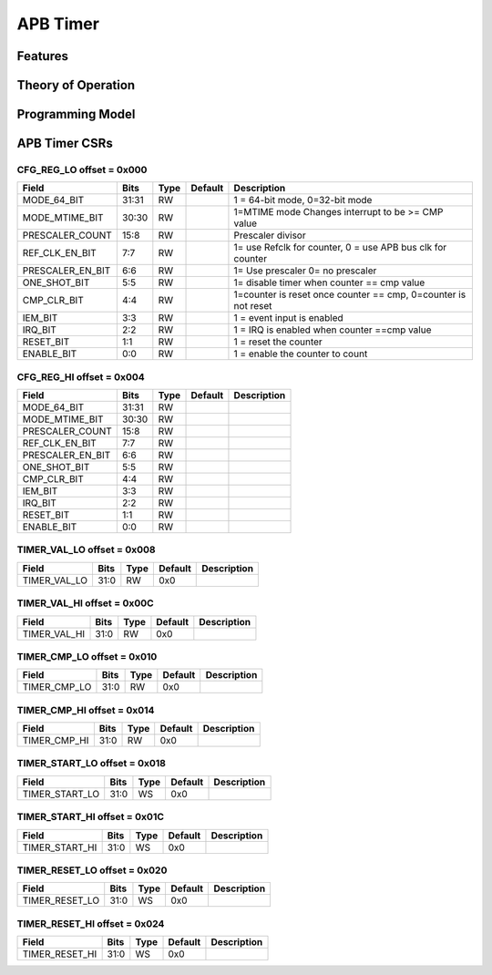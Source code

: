 ..
   Copyright (c) 2023 OpenHW Group

   SPDX-License-Identifier: Apache-2.0 WITH SHL-2.0

.. Level 1
   =======

   Level 2
   -------

   Level 3
   ~~~~~~~

   Level 4
   ^^^^^^^

.. _apb_timer:

APB Timer
=========

Features
--------

Theory of Operation
-------------------

Programming Model
-----------------

APB Timer CSRs
--------------

CFG_REG_LO offset = 0x000
~~~~~~~~~~~~~~~~~~~~~~~~~

+------------------+-------+------+------------+------------------------------------------------------------------+
| Field            |  Bits | Type | Default    | Description                                                      |
+==================+=======+======+============+==================================================================+
| MODE_64_BIT      | 31:31 |   RW |            | 1 = 64-bit mode, 0=32-bit mode                                   |
+------------------+-------+------+------------+------------------------------------------------------------------+
| MODE_MTIME_BIT   | 30:30 |   RW |            | 1=MTIME mode Changes interrupt to be >= CMP value                |
+------------------+-------+------+------------+------------------------------------------------------------------+
| PRESCALER_COUNT  |  15:8 |   RW |            | Prescaler divisor                                                |
+------------------+-------+------+------------+------------------------------------------------------------------+
| REF_CLK_EN_BIT   |   7:7 |   RW |            | 1= use Refclk for counter, 0 = use APB bus clk for counter       |
+------------------+-------+------+------------+------------------------------------------------------------------+
| PRESCALER_EN_BIT |   6:6 |   RW |            | 1= Use prescaler 0= no prescaler                                 |
+------------------+-------+------+------------+------------------------------------------------------------------+
| ONE_SHOT_BIT     |   5:5 |   RW |            | 1= disable timer when counter == cmp value                       |
+------------------+-------+------+------------+------------------------------------------------------------------+
| CMP_CLR_BIT      |   4:4 |   RW |            | 1=counter is reset once counter == cmp,  0=counter is not reset  |
+------------------+-------+------+------------+------------------------------------------------------------------+
| IEM_BIT          |   3:3 |   RW |            | 1 = event input is enabled                                       |
+------------------+-------+------+------------+------------------------------------------------------------------+
| IRQ_BIT          |   2:2 |   RW |            | 1 = IRQ is enabled when counter ==cmp value                      |
+------------------+-------+------+------------+------------------------------------------------------------------+
| RESET_BIT        |   1:1 |   RW |            | 1 = reset the counter                                            |
+------------------+-------+------+------------+------------------------------------------------------------------+
| ENABLE_BIT       |   0:0 |   RW |            | 1 = enable the counter to count                                  |
+------------------+-------+------+------------+------------------------------------------------------------------+

CFG_REG_HI offset = 0x004
~~~~~~~~~~~~~~~~~~~~~~~~~

+------------------+-------+------+------------+-------------------------------------------------------------+
| Field            |  Bits | Type | Default    | Description                                                 |
+==================+=======+======+============+=============================================================+
| MODE_64_BIT      | 31:31 |   RW |            |                                                             |
+------------------+-------+------+------------+-------------------------------------------------------------+
| MODE_MTIME_BIT   | 30:30 |   RW |            |                                                             |
+------------------+-------+------+------------+-------------------------------------------------------------+
| PRESCALER_COUNT  |  15:8 |   RW |            |                                                             |
+------------------+-------+------+------------+-------------------------------------------------------------+
| REF_CLK_EN_BIT   |   7:7 |   RW |            |                                                             |
+------------------+-------+------+------------+-------------------------------------------------------------+
| PRESCALER_EN_BIT |   6:6 |   RW |            |                                                             |
+------------------+-------+------+------------+-------------------------------------------------------------+
| ONE_SHOT_BIT     |   5:5 |   RW |            |                                                             |
+------------------+-------+------+------------+-------------------------------------------------------------+
| CMP_CLR_BIT      |   4:4 |   RW |            |                                                             |
+------------------+-------+------+------------+-------------------------------------------------------------+
| IEM_BIT          |   3:3 |   RW |            |                                                             |
+------------------+-------+------+------------+-------------------------------------------------------------+
| IRQ_BIT          |   2:2 |   RW |            |                                                             |
+------------------+-------+------+------------+-------------------------------------------------------------+
| RESET_BIT        |   1:1 |   RW |            |                                                             |
+------------------+-------+------+------------+-------------------------------------------------------------+
| ENABLE_BIT       |   0:0 |   RW |            |                                                             |
+------------------+-------+------+------------+-------------------------------------------------------------+

TIMER_VAL_LO offset = 0x008
~~~~~~~~~~~~~~~~~~~~~~~~~~~

+--------------+-------+------+------------+-------------------------------------------------------------+
| Field        |  Bits | Type | Default    | Description                                                 |
+==============+=======+======+============+=============================================================+
| TIMER_VAL_LO |  31:0 |   RW |        0x0 |                                                             |
+--------------+-------+------+------------+-------------------------------------------------------------+

TIMER_VAL_HI offset = 0x00C
~~~~~~~~~~~~~~~~~~~~~~~~~~~

+--------------+-------+------+------------+-------------------------------------------------------------+
| Field        |  Bits | Type | Default    | Description                                                 |
+==============+=======+======+============+=============================================================+
| TIMER_VAL_HI |  31:0 |   RW |        0x0 |                                                             |
+--------------+-------+------+------------+-------------------------------------------------------------+

TIMER_CMP_LO offset = 0x010
~~~~~~~~~~~~~~~~~~~~~~~~~~~

+--------------+-------+------+------------+-------------------------------------------------------------+
| Field        |  Bits | Type | Default    | Description                                                 |
+==============+=======+======+============+=============================================================+
| TIMER_CMP_LO |  31:0 |   RW |        0x0 |                                                             |
+--------------+-------+------+------------+-------------------------------------------------------------+

TIMER_CMP_HI offset = 0x014
~~~~~~~~~~~~~~~~~~~~~~~~~~~

+--------------+-------+------+------------+-------------------------------------------------------------+
| Field        |  Bits | Type | Default    | Description                                                 |
+==============+=======+======+============+=============================================================+
| TIMER_CMP_HI |  31:0 |   RW |        0x0 |                                                             |
+--------------+-------+------+------------+-------------------------------------------------------------+

TIMER_START_LO offset = 0x018
~~~~~~~~~~~~~~~~~~~~~~~~~~~~~

+----------------+-------+------+------------+-------------------------------------------------------------+
| Field          |  Bits | Type | Default    | Description                                                 |
+================+=======+======+============+=============================================================+
| TIMER_START_LO |  31:0 |   WS |        0x0 |                                                             |
+----------------+-------+------+------------+-------------------------------------------------------------+

TIMER_START_HI offset = 0x01C
~~~~~~~~~~~~~~~~~~~~~~~~~~~~~

+----------------+-------+------+------------+-------------------------------------------------------------+
| Field          |  Bits | Type | Default    | Description                                                 |
+================+=======+======+============+=============================================================+
| TIMER_START_HI |  31:0 |   WS |        0x0 |                                                             |
+----------------+-------+------+------------+-------------------------------------------------------------+

TIMER_RESET_LO offset = 0x020
~~~~~~~~~~~~~~~~~~~~~~~~~~~~~

+----------------+-------+------+------------+-------------------------------------------------------------+
| Field          |  Bits | Type | Default    | Description                                                 |
+================+=======+======+============+=============================================================+
| TIMER_RESET_LO |  31:0 |   WS |        0x0 |                                                             |
+----------------+-------+------+------------+-------------------------------------------------------------+

TIMER_RESET_HI offset = 0x024
~~~~~~~~~~~~~~~~~~~~~~~~~~~~~

+----------------+-------+------+------------+-------------------------------------------------------------+
| Field          |  Bits | Type | Default    | Description                                                 |
+================+=======+======+============+=============================================================+
| TIMER_RESET_HI |  31:0 |   WS |        0x0 |                                                             |
+----------------+-------+------+------------+-------------------------------------------------------------+

